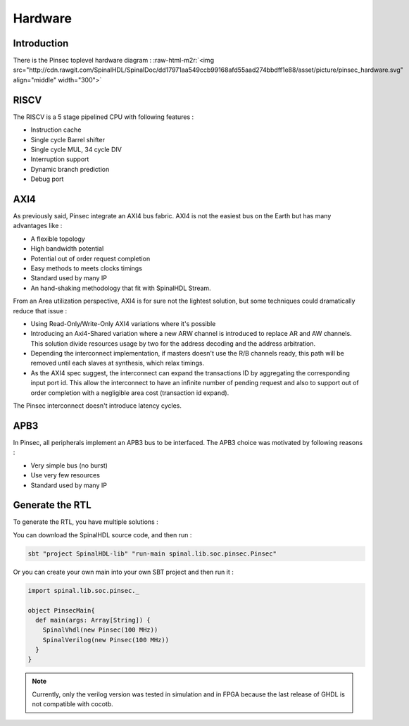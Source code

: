 
Hardware
========

.. role:: raw-html-m2r(raw)
   :format: html


Introduction
------------

There is the Pinsec toplevel hardware diagram :
:raw-html-m2r:`<img src="http://cdn.rawgit.com/SpinalHDL/SpinalDoc/dd17971aa549ccb99168afd55aad274bbdff1e88/asset/picture/pinsec_hardware.svg"   align="middle" width="300">`

RISCV
-----

The RISCV is a 5 stage pipelined CPU with following features :


* Instruction cache
* Single cycle Barrel shifter
* Single cycle MUL, 34 cycle DIV
* Interruption support
* Dynamic branch prediction
* Debug port

AXI4
----

As previously said, Pinsec integrate an AXI4 bus fabric. AXI4 is not the easiest bus on the Earth but has many advantages like :


* A flexible topology
* High bandwidth potential
* Potential out of order request completion
* Easy methods to meets clocks timings
* Standard used by many IP
* An hand-shaking methodology that fit with SpinalHDL Stream.

From an Area utilization perspective, AXI4 is for sure not the lightest solution, but some techniques could dramatically reduce that issue :


* Using Read-Only/Write-Only AXI4 variations where it's possible
* Introducing an Axi4-Shared variation where a new ARW channel is introduced to replace AR and AW channels. This solution divide resources usage by two for the address decoding and the address arbitration.
* Depending the interconnect implementation, if masters doesn't use the R/B channels ready, this path will be removed until each slaves at synthesis, which relax timings.
* As the AXI4 spec suggest, the interconnect can expand the transactions ID by aggregating the corresponding input port id. This allow the interconnect to have an infinite number of pending request and also to support out of order completion with a negligible area cost (transaction id expand).

The Pinsec interconnect doesn't introduce latency cycles.

APB3
----

In Pinsec, all peripherals implement an APB3 bus to be interfaced. The APB3 choice was motivated by following reasons :


* Very simple bus (no burst)
* Use very few resources
* Standard used by many IP

Generate the RTL
----------------

To generate the RTL, you have multiple solutions :

You can download the SpinalHDL source code, and then run :

.. code-block:: sbt

   sbt "project SpinalHDL-lib" "run-main spinal.lib.soc.pinsec.Pinsec"

Or you can create your own main into your own SBT project and then run it :

.. code-block:: scala

   import spinal.lib.soc.pinsec._

   object PinsecMain{
     def main(args: Array[String]) {
       SpinalVhdl(new Pinsec(100 MHz))
       SpinalVerilog(new Pinsec(100 MHz))
     }
   }

.. note::
   Currently, only the verilog version was tested in simulation and in FPGA because the last release of GHDL is not compatible with cocotb.
